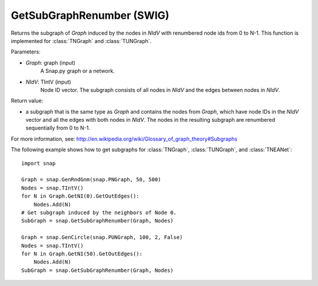 GetSubGraphRenumber (SWIG)
''''''''''''''''''''''''''

.. function:: GetSubGraphRenumber(Graph, NIdV)
   :noindex:

Returns the subgraph of *Graph* induced by the nodes in *NIdV* with renumbered node ids from 0 to N-1. This function is implemented for :class:`TNGraph` and :class:`TUNGraph`.

Parameters:

- *Graph*: graph (input)
    A Snap.py graph or a network.

- *NIdV*: TIntV (input)
    Node ID vector.  The subgraph consists of all nodes in *NIdV* and the edges between nodes in *NIdV*.

Return value:

- a subgraph that is the same type as *Graph* and contains the nodes from *Graph*, which have node IDs in the *NIdV* vector and all the edges with both nodes in *NIdV*. The nodes in the resulting subgraph are renumbered sequentially from 0 to N-1.

For more information, see: http://en.wikipedia.org/wiki/Glossary_of_graph_theory#Subgraphs

The following example shows how to get subgraphs for
:class:`TNGraph`, :class:`TUNGraph`, and :class:`TNEANet`::

    import snap
    
    Graph = snap.GenRndGnm(snap.PNGraph, 50, 500)
    Nodes = snap.TIntV()
    for N in Graph.GetNI(0).GetOutEdges():
        Nodes.Add(N)
    # Get subgraph induced by the neighbors of Node 0.
    SubGraph = snap.GetSubGraphRenumber(Graph, Nodes)
    
    Graph = snap.GenCircle(snap.PUNGraph, 100, 2, False)
    Nodes = snap.TIntV()
    for N in Graph.GetNI(50).GetOutEdges():
        Nodes.Add(N)
    SubGraph = snap.GetSubGraphRenumber(Graph, Nodes)

